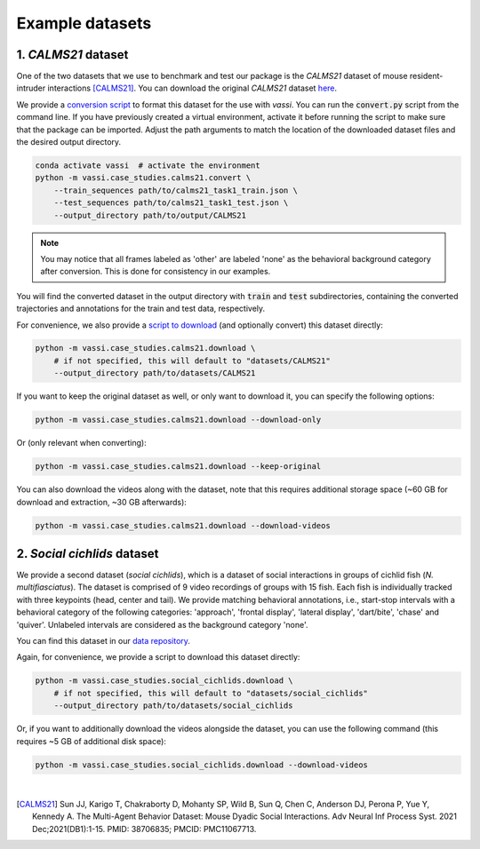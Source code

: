 Example datasets
================

1. *CALMS21* dataset
--------------------

One of the two datasets that we use to benchmark and test our package is the *CALMS21* dataset of mouse resident-intruder interactions [CALMS21]_.
You can download the original *CALMS21* dataset `here <https://data.caltech.edu/records/s0vdx-0k302>`_.

We provide a `conversion script <https://github.com/pnuehrenberg/vassi/blob/main/src/vassi/case_studies/calms21/convert.py>`_ to format this dataset for the use with *vassi*.
You can run the :code:`convert.py` script from the command line. If you have previously created a virtual environment, activate it before running the script to make sure that the package can be imported.
Adjust the path arguments to match the location of the downloaded dataset files and the desired output directory.

.. code-block:: bash

    conda activate vassi  # activate the environment
    python -m vassi.case_studies.calms21.convert \
        --train_sequences path/to/calms21_task1_train.json \
        --test_sequences path/to/calms21_task1_test.json \
        --output_directory path/to/output/CALMS21


.. note::
    You may notice that all frames labeled as 'other' are labeled 'none' as the behavioral background category after conversion. This is done for consistency in our examples.


You will find the converted dataset in the output directory with :code:`train` and :code:`test` subdirectories, containing the converted trajectories and annotations for the train and test data, respectively.

For convenience, we also provide a `script to download <https://github.com/pnuehrenberg/vassi/blob/main/src/vassi/case_studies/calms21/download.py>`_ (and optionally convert) this dataset directly:

.. code-block:: bash

    python -m vassi.case_studies.calms21.download \
        # if not specified, this will default to "datasets/CALMS21"
        --output_directory path/to/datasets/CALMS21

If you want to keep the original dataset as well, or only want to download it, you can specify the following options:

.. code-block:: bash

    python -m vassi.case_studies.calms21.download --download-only

Or (only relevant when converting):

.. code-block:: bash

    python -m vassi.case_studies.calms21.download --keep-original

You can also download the videos along with the dataset, note that this requires additional storage space (~60 GB for download and extraction, ~30 GB afterwards):

.. code-block:: bash

    python -m vassi.case_studies.calms21.download --download-videos

2. *Social cichlids* dataset
----------------------------

We provide a second dataset (*social cichlids*), which is a dataset of social interactions in groups of cichlid fish (*N. multifiasciatus*).
The dataset is comprised of 9 video recordings of groups with 15 fish. Each fish is individually tracked with three keypoints (head, center and tail).
We provide matching behavioral annotations, i.e., start-stop intervals with a behavioral category of the following categories: 'approach', 'frontal display', 'lateral display', 'dart/bite', 'chase' and 'quiver'.
Unlabeled intervals are considered as the background category 'none'.


.. raw:: html

    <video controls="controls" id="video_social_cichlids" width="100%">
        <source src="../_static/social_cichlids.mp4" type="video/mp4" />
    </video>

You can find this dataset in our `data repository <https://doi.org/10.17617/3.3R0QYI>`_.

Again, for convenience, we provide a script to download this dataset directly:

.. code-block:: bash

    python -m vassi.case_studies.social_cichlids.download \
        # if not specified, this will default to "datasets/social_cichlids"
        --output_directory path/to/datasets/social_cichlids

Or, if you want to additionally download the videos alongside the dataset, you can use the following command (this requires ~5 GB of additional disk space):

.. code-block:: bash

    python -m vassi.case_studies.social_cichlids.download --download-videos

|

.. [CALMS21] Sun JJ, Karigo T, Chakraborty D, Mohanty SP, Wild B, Sun Q, Chen C, Anderson DJ, Perona P, Yue Y, Kennedy A. The Multi-Agent Behavior Dataset: Mouse Dyadic Social Interactions. Adv Neural Inf Process Syst. 2021 Dec;2021(DB1):1-15. PMID: 38706835; PMCID: PMC11067713.
